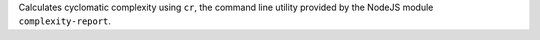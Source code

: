 
Calculates cyclomatic complexity using ``cr``, the command line utility
provided by the NodeJS module ``complexity-report``.



